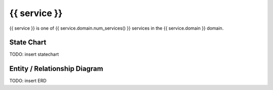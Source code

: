 {{ service }}
=========================================

{{ service }} is one of {{ service.domain.num_services() }} services in the {{ service.domain }} domain.

State Chart
-----------

TODO: insert statechart

Entity / Relationship Diagram
-----------------------------

TODO: insert ERD

